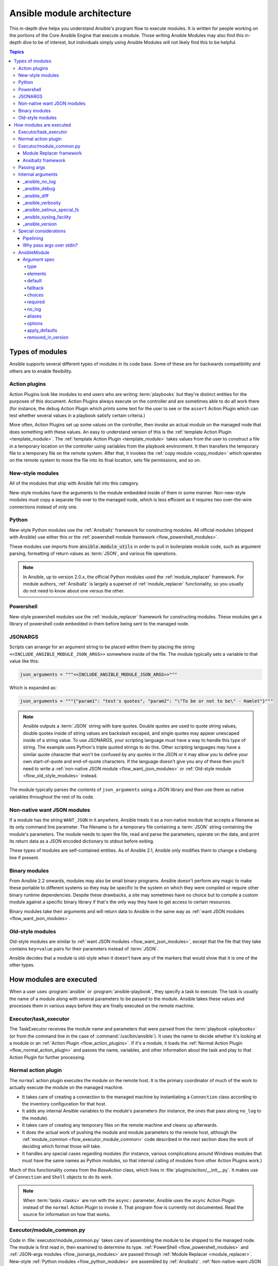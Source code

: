 .. _flow_modules:
.. _developing_program_flow_modules:

***************************
Ansible module architecture
***************************

This in-depth dive helps you understand Ansible's program flow to execute
modules. It is written for people working on the portions of the Core Ansible
Engine that execute a module. Those writing Ansible Modules may also find this
in-depth dive to be of interest, but individuals simply using Ansible Modules
will not likely find this to be helpful.

.. contents:: Topics
   :local:

.. _flow_types_of_modules:

Types of modules
================

Ansible supports several different types of modules in its code base.  Some of
these are for backwards compatibility and others are to enable flexibility.

.. _flow_action_plugins:

Action plugins
--------------

Action Plugins look like modules to end users who are writing :term:`playbooks` but
they're distinct entities for the purposes of this document.  Action Plugins
always execute on the controller and are sometimes able to do all work there
(for instance, the ``debug`` Action Plugin which prints some text for the user to
see or the ``assert`` Action Plugin which can test whether several values in
a playbook satisfy certain criteria.)

More often, Action Plugins set up some values on the controller, then invoke an
actual module on the managed node that does something with these values.  An
easy to understand version of this is the :ref:`template Action Plugin
<template_module>`.  The :ref:`template Action Plugin <template_module>` takes values from
the user to construct a file in a temporary location on the controller using
variables from the playbook environment.  It then transfers the temporary file
to a temporary file on the remote system.  After that, it invokes the
:ref:`copy module <copy_module>` which operates on the remote system to move the file
into its final location, sets file permissions, and so on.

.. _flow_new_style_modules:

New-style modules
-----------------

All of the modules that ship with Ansible fall into this category.

New-style modules have the arguments to the module embedded inside of them in
some manner.  Non-new-style modules must copy a separate file over to the
managed node, which is less efficient as it requires two over-the-wire
connections instead of only one.

.. _flow_python_modules:

Python
------

New-style Python modules use the :ref:`Ansiballz` framework for constructing
modules.  All official modules (shipped with Ansible) use either this or the
:ref:`powershell module framework <flow_powershell_modules>`.

These modules use imports from :code:`ansible.module_utils` in order to pull in
boilerplate module code, such as argument parsing, formatting of return
values as :term:`JSON`, and various file operations.

.. note:: In Ansible, up to version 2.0.x, the official Python modules used the
    :ref:`module_replacer` framework.  For module authors, :ref:`Ansiballz` is
    largely a superset of :ref:`module_replacer` functionality, so you usually
    do not need to know about one versus the other.

.. _flow_powershell_modules:

Powershell
----------

New-style powershell modules use the :ref:`module_replacer` framework for
constructing modules.  These modules get a library of powershell code embedded
in them before being sent to the managed node.

.. _flow_jsonargs_modules:

JSONARGS
--------

Scripts can arrange for an argument string to be placed within them by placing
the string ``<<INCLUDE_ANSIBLE_MODULE_JSON_ARGS>>`` somewhere inside of the
file.  The module typically sets a variable to that value like this:

.. code-block:: python

    json_arguments = """<<INCLUDE_ANSIBLE_MODULE_JSON_ARGS>>"""

Which is expanded as:

.. code-block:: python

    json_arguments = """{"param1": "test's quotes", "param2": "\"To be or not to be\" - Hamlet"}"""

.. note:: Ansible outputs a :term:`JSON` string with bare quotes.  Double quotes are
       used to quote string values, double quotes inside of string values are
       backslash escaped, and single quotes may appear unescaped inside of
       a string value.  To use JSONARGS, your scripting language must have a way
       to handle this type of string.  The example uses Python's triple quoted
       strings to do this.  Other scripting languages may have a similar quote
       character that won't be confused by any quotes in the JSON or it may
       allow you to define your own start-of-quote and end-of-quote characters.
       If the language doesn't give you any of these then you'll need to write
       a :ref:`non-native JSON module <flow_want_json_modules>` or
       :ref:`Old-style module <flow_old_style_modules>` instead.

The module typically parses the contents of ``json_arguments`` using a JSON
library and then use them as native variables throughout the rest of its code.

.. _flow_want_json_modules:

Non-native want JSON modules
----------------------------

If a module has the string ``WANT_JSON`` in it anywhere, Ansible treats
it as a non-native module that accepts a filename as its only command line
parameter.  The filename is for a temporary file containing a :term:`JSON`
string containing the module's parameters.  The module needs to open the file,
read and parse the parameters, operate on the data, and print its return data
as a JSON encoded dictionary to stdout before exiting.

These types of modules are self-contained entities.  As of Ansible 2.1, Ansible
only modifies them to change a shebang line if present.

.. seealso:: Examples of Non-native modules written in ruby are in the `Ansible
    for Rubyists <https://github.com/ansible/ansible-for-rubyists>`_ repository.

.. _flow_binary_modules:

Binary modules
--------------

From Ansible 2.2 onwards, modules may also be small binary programs.  Ansible
doesn't perform any magic to make these portable to different systems so they
may be specific to the system on which they were compiled or require other
binary runtime dependencies.  Despite these drawbacks, a site may sometimes
have no choice but to compile a custom module against a specific binary
library if that's the only way they have to get access to certain resources.

Binary modules take their arguments and will return data to Ansible in the same
way as :ref:`want JSON modules <flow_want_json_modules>`.

.. seealso:: One example of a `binary module
    <https://github.com/ansible/ansible/blob/devel/test/integration/targets/binary_modules/library/helloworld.go>`_
    written in go.

.. _flow_old_style_modules:

Old-style modules
-----------------

Old-style modules are similar to
:ref:`want JSON modules <flow_want_json_modules>`, except that the file that
they take contains ``key=value`` pairs for their parameters instead of
:term:`JSON`.

Ansible decides that a module is old-style when it doesn't have any of the
markers that would show that it is one of the other types.

.. _flow_how_modules_are_executed:

How modules are executed
========================

When a user uses :program:`ansible` or :program:`ansible-playbook`, they
specify a task to execute.  The task is usually the name of a module along
with several parameters to be passed to the module.  Ansible takes these
values and processes them in various ways before they are finally executed on
the remote machine.

.. _flow_executor_task_executor:

Executor/task_executor
----------------------

The TaskExecutor receives the module name and parameters that were parsed from
the :term:`playbook <playbooks>` (or from the command line in the case of
:command:`/usr/bin/ansible`).  It uses the name to decide whether it's looking
at a module or an :ref:`Action Plugin <flow_action_plugins>`.  If it's
a module, it loads the :ref:`Normal Action Plugin <flow_normal_action_plugin>`
and passes the name, variables, and other information about the task and play
to that Action Plugin for further processing.

.. _flow_normal_action_plugin:

Normal action plugin
--------------------

The ``normal`` action plugin executes the module on the remote host.  It is
the primary coordinator of much of the work to actually execute the module on
the managed machine.

* It takes care of creating a connection to the managed machine by
  instantiating a ``Connection`` class according to the inventory
  configuration for that host.
* It adds any internal Ansible variables to the module's parameters (for
  instance, the ones that pass along ``no_log`` to the module).
* It takes care of creating any temporary files on the remote machine and
  cleans up afterwards.
* It does the actual work of pushing the module and module parameters to the
  remote host, although the :ref:`module_common <flow_executor_module_common>`
  code described in the next section does the work of deciding which format
  those will take.
* It handles any special cases regarding modules (for instance, various
  complications around Windows modules that must have the same names as Python
  modules, so that internal calling of modules from other Action Plugins work.)

Much of this functionality comes from the `BaseAction` class,
which lives in :file:`plugins/action/__init__.py`.  It makes use of
``Connection`` and ``Shell`` objects to do its work.

.. note::
    When :term:`tasks <tasks>` are run with the ``async:`` parameter, Ansible
    uses the ``async`` Action Plugin instead of the ``normal`` Action Plugin
    to invoke it.  That program flow is currently not documented.  Read the
    source for information on how that works.

.. _flow_executor_module_common:

Executor/module_common.py
-------------------------

Code in :file:`executor/module_common.py` takes care of assembling the module
to be shipped to the managed node.  The module is first read in, then examined
to determine its type.  :ref:`PowerShell <flow_powershell_modules>` and
:ref:`JSON-args modules <flow_jsonargs_modules>` are passed through
:ref:`Module Replacer <module_replacer>`.  New-style
:ref:`Python modules <flow_python_modules>` are assembled by :ref:`Ansiballz`.
:ref:`Non-native-want-JSON <flow_want_json_modules>`,
:ref:`Binary modules <flow_binary_modules>`, and
:ref:`Old-Style modules <flow_old_style_modules>` aren't touched by either of
these and pass through unchanged.  After the assembling step, one final
modification is made to all modules that have a shebang line.  Ansible checks
whether the interpreter in the shebang line has a specific path configured via
an ``ansible_$X_interpreter`` inventory variable.  If it does, Ansible
substitutes that path for the interpreter path given in the module.  After
this, Ansible returns the complete module data and the module type to the
:ref:`Normal Action <flow_normal_action_plugin>` which continues execution of
the module.

Next we'll go into some details of the two assembler frameworks.

.. _module_replacer:

Module Replacer framework
^^^^^^^^^^^^^^^^^^^^^^^^^

The Module Replacer framework is the original framework implementing new-style
modules.  It is essentially a preprocessor (like the C Preprocessor for those
familiar with that programming language).  It does straight substitutions of
specific substring patterns in the module file.  There are two types of
substitutions:

* Replacements that only happen in the module file.  These are public
  replacement strings that modules can utilize to get helpful boilerplate or
  access to arguments.

  - :code:`from ansible.module_utils.MOD_LIB_NAME import *` is replaced with the
    contents of the :file:`ansible/module_utils/MOD_LIB_NAME.py`  These should
    only be used with :ref:`new-style Python modules <flow_python_modules>`.
  - :code:`#<<INCLUDE_ANSIBLE_MODULE_COMMON>>` is equivalent to
    :code:`from ansible.module_utils.basic import *` and should also only apply
    to new-style Python modules.
  - :code:`# POWERSHELL_COMMON` substitutes the contents of
    :file:`ansible/module_utils/powershell.ps1`.  It should only be used with
    :ref:`new-style Powershell modules <flow_powershell_modules>`.

* Replacements that are used by ``ansible.module_utils`` code.  These are internal
  replacement patterns.  They may be used internally, in the above public
  replacements, but shouldn't be used directly by modules.

  - :code:`"<<ANSIBLE_VERSION>>"` is substituted with the Ansible version.  In
    :ref:`new-style Python modules <flow_python_modules>` under the
    :ref:`Ansiballz` framework the proper way is to instead instantiate an
    `AnsibleModule` and then access the version from
    :attr:``AnsibleModule.ansible_version``.
  - :code:`"<<INCLUDE_ANSIBLE_MODULE_COMPLEX_ARGS>>"` is substituted with
    a string which is the Python ``repr`` of the :term:`JSON` encoded module
    parameters.  Using ``repr`` on the JSON string makes it safe to embed in
    a Python file.  In new-style Python modules under the Ansiballz framework
    this is better accessed by instantiating an `AnsibleModule` and
    then using :attr:`AnsibleModule.params`.
  - :code:`<<SELINUX_SPECIAL_FILESYSTEMS>>` substitutes a string which is
    a comma separated list of file systems which have a file system dependent
    security context in SELinux.  In new-style Python modules, if you really
    need this you should instantiate an `AnsibleModule` and then use
    :attr:`AnsibleModule._selinux_special_fs`.  The variable has also changed
    from a comma separated string of file system names to an actual python
    list of filesystem names.
  - :code:`<<INCLUDE_ANSIBLE_MODULE_JSON_ARGS>>` substitutes the module
    parameters as a JSON string.  Care must be taken to properly quote the
    string as JSON data may contain quotes.  This pattern is not substituted
    in new-style Python modules as they can get the module parameters another
    way.
  - The string :code:`syslog.LOG_USER` is replaced wherever it occurs with the
    ``syslog_facility`` which was named in :file:`ansible.cfg` or any
    ``ansible_syslog_facility`` inventory variable that applies to this host.  In
    new-style Python modules this has changed slightly.  If you really need to
    access it, you should instantiate an `AnsibleModule` and then use
    :attr:`AnsibleModule._syslog_facility` to access it.  It is no longer the
    actual syslog facility and is now the name of the syslog facility.  See
    the :ref:`documentation on internal arguments <flow_internal_arguments>`
    for details.

.. _Ansiballz:

Ansiballz framework
^^^^^^^^^^^^^^^^^^^

Ansible 2.1 switched from the :ref:`module_replacer` framework to the
Ansiballz framework for assembling modules.  The Ansiballz framework differs
from module replacer in that it uses real Python imports of things in
:file:`ansible/module_utils` instead of merely preprocessing the module.  It
does this by constructing a zipfile -- which includes the module file, files
in :file:`ansible/module_utils` that are imported by the module, and some
boilerplate to pass in the module's parameters.  The zipfile is then Base64
encoded and wrapped in a small Python script which decodes the Base64 encoding
and places the zipfile into a temp directory on the managed node.  It then
extracts just the ansible module script from the zip file and places that in
the temporary directory as well.  Then it sets the PYTHONPATH to find python
modules inside of the zip file and invokes :command:`python` on the extracted
ansible module.

.. note::
    Ansible wraps the zipfile in the Python script for two reasons:

    * for compatibility with Python-2.6 which has a less
      functional version of Python's ``-m`` command line switch.
    * so that pipelining will function properly.  Pipelining needs to pipe the
      Python module into the Python interpreter on the remote node.  Python
      understands scripts on stdin but does not understand zip files.

In Ansiballz, any imports of Python modules from the
:py:mod:`ansible.module_utils` package trigger inclusion of that Python file
into the zipfile.  Instances of :code:`#<<INCLUDE_ANSIBLE_MODULE_COMMON>>` in
the module are turned into :code:`from ansible.module_utils.basic import *`
and :file:`ansible/module-utils/basic.py` is then included in the zipfile.
Files that are included from :file:`module_utils` are themselves scanned for
imports of other Python modules from :file:`module_utils` to be included in
the zipfile as well.

.. warning::
    At present, the Ansiballz Framework cannot determine whether an import
    should be included if it is a relative import.  Always use an absolute
    import that has :py:mod:`ansible.module_utils` in it to allow Ansiballz to
    determine that the file should be included.

.. _flow_passing_module_args:

Passing args
------------

In :ref:`module_replacer`, module arguments are turned into a JSON-ified
string and substituted into the combined module file.  In :ref:`Ansiballz`,
the JSON-ified string is passed into the module via stdin.  When
a  :class:`ansible.module_utils.basic.AnsibleModule` is instantiated,
it parses this string and places the args into
:attr:`AnsibleModule.params` where it can be accessed by the module's
other code.

.. note::
    Internally, the `AnsibleModule` uses the helper function,
    :py:func:`ansible.module_utils.basic._load_params`, to load the parameters
    from stdin and save them into an internal global variable.  Very dynamic
    custom modules which need to parse the parameters prior to instantiating
    an ``AnsibleModule`` may use ``_load_params`` to retrieve the
    parameters.  Be aware that ``_load_params`` is an internal function and
    may change in breaking ways if necessary to support changes in the code.
    However, we'll do our best not to break it gratuitously, which is not
    something that can be said for either the way parameters are passed or
    the internal global variable.

.. _flow_internal_arguments:

Internal arguments
------------------

Both :ref:`module_replacer` and :ref:`Ansiballz` send additional arguments to
the module beyond those which the user specified in the playbook.  These
additional arguments are internal parameters that help implement global
Ansible features.  Modules often do not need to know about these explicitly as
the features are implemented in :py:mod:`ansible.module_utils.basic` but certain
features need support from the module so it's good to know about them.

_ansible_no_log
^^^^^^^^^^^^^^^

This is a boolean.  If it's True then the playbook specified ``no_log`` (in
a task's parameters or as a play parameter).  This automatically affects calls
to :py:meth:`AnsibleModule.log`.  If a module implements its own logging then
it needs to check this value.  The best way to look at this is for the module
to instantiate an `AnsibleModule` and then check the value of
:attr:`AnsibleModule.no_log`.

.. note::
    ``no_log`` specified in a module's argument_spec are handled by a different mechanism.

_ansible_debug
^^^^^^^^^^^^^^^

This is a boolean that turns on more verbose logging.  If a module uses
:py:meth:`AnsibleModule.debug` rather than :py:meth:`AnsibleModule.log` then
the messages are only logged if this is True.  This also turns on logging of
external commands that the module executes.  This can be changed via
the ``debug`` setting in :file:`ansible.cfg` or the environment variable
:envvar:`ANSIBLE_DEBUG`.  If, for some reason, a module must access this, it
should do so by instantiating an `AnsibleModule` and accessing
:attr:`AnsibleModule._debug`.

_ansible_diff
^^^^^^^^^^^^^^^

This boolean is turned on via the ``--diff`` command line option.  If a module
supports it, it will tell the module to show a unified diff of changes to be
made to templated files.  The proper way for a module to access this is by
instantiating an `AnsibleModule` and accessing
:attr:`AnsibleModule._diff`.

_ansible_verbosity
^^^^^^^^^^^^^^^^^^

This value could be used for finer grained control over logging. However, it
is currently unused.

_ansible_selinux_special_fs
^^^^^^^^^^^^^^^^^^^^^^^^^^^

This is a list of names of filesystems which should have a special selinux
context.  They are used by the `AnsibleModule` methods which operate on
files (changing attributes, moving, and copying).  The list of names is set
via a comma separated string of filesystem names from :file:`ansible.cfg`::

  # ansible.cfg
  [selinux]
  special_context_filesystems=nfs,vboxsf,fuse,ramfs

If a module cannot use the builtin ``AnsibleModule`` methods to manipulate
files and needs to know about these special context filesystems, it should
instantiate an ``AnsibleModule`` and then examine the list in
:attr:`AnsibleModule._selinux_special_fs`.

This replaces :attr:`ansible.module_utils.basic.SELINUX_SPECIAL_FS` from
:ref:`module_replacer`.  In module replacer it was a comma separated string of
filesystem names.  Under Ansiballz it's an actual list.

.. versionadded:: 2.1

_ansible_syslog_facility
^^^^^^^^^^^^^^^^^^^^^^^^

This parameter controls which syslog facility ansible module logs to.  It may
be set by changing the ``syslog_facility`` value in :file:`ansible.cfg`.  Most
modules should just use :meth:`AnsibleModule.log` which will then make use of
this.  If a module has to use this on its own, it should instantiate an
`AnsibleModule` and then retrieve the name of the syslog facility from
:attr:`AnsibleModule._syslog_facility`.  The code will look slightly different
than it did under :ref:`module_replacer` due to how hacky the old way was

.. code-block:: python

        # Old way
        import syslog
        syslog.openlog(NAME, 0, syslog.LOG_USER)

        # New way
        import syslog
        facility_name = module._syslog_facility
        facility = getattr(syslog, facility_name, syslog.LOG_USER)
        syslog.openlog(NAME, 0, facility)

.. versionadded:: 2.1

_ansible_version
^^^^^^^^^^^^^^^^

This parameter passes the version of ansible that runs the module.  To access
it, a module should instantiate an `AnsibleModule` and then retrieve it
from :attr:`AnsibleModule.ansible_version`.  This replaces
:attr:`ansible.module_utils.basic.ANSIBLE_VERSION` from
:ref:`module_replacer`.

.. versionadded:: 2.1

.. _flow_special_considerations:

Special considerations
----------------------

.. _flow_pipelining:

Pipelining
^^^^^^^^^^

Ansible can transfer a module to a remote machine in one of two ways:

* it can write out the module to a temporary file on the remote host and then
  use a second connection to the remote host to execute it with the
  interpreter that the module needs
* or it can use what's known as pipelining to execute the module by piping it
  into the remote interpreter's stdin.

Pipelining only works with modules written in Python at this time because
Ansible only knows that Python supports this mode of operation.  Supporting
pipelining means that whatever format the module payload takes before being
sent over the wire must be executable by Python via stdin.

.. _flow_args_over_stdin:

Why pass args over stdin?
^^^^^^^^^^^^^^^^^^^^^^^^^

Passing arguments via stdin was chosen for the following reasons:

* When combined with :ref:`ANSIBLE_PIPELINING`, this keeps the module's arguments from
  temporarily being saved onto disk on the remote machine.  This makes it
  harder (but not impossible) for a malicious user on the remote machine to
  steal any sensitive information that may be present in the arguments.
* Command line arguments would be insecure as most systems allow unprivileged
  users to read the full commandline of a process.
* Environment variables are usually more secure than the commandline but some
  systems limit the total size of the environment.  This could lead to
  truncation of the parameters if we hit that limit.


.. _flow_ansiblemodule:

AnsibleModule
-------------

.. _argument_spec:

Argument spec
^^^^^^^^^^^^^

The ``argument_spec`` provided to ``AnsibleModule`` defines the supported arguments for a module, as well as their type, defaults and more.

Example ``argument_spec``:

.. code-block:: python

    module = AnsibleModule(argument_spec=dict(
        top_level=dict(
            type='dict',
            options=dict(
                second_level=dict(
                    default=True,
                    type='bool',
                )
            )
        )
    ))

This section will discuss the behavioral attributes for arguments:

type
""""

``type`` allows you to define the type of the value accepted for the argument. The default value for ``type`` is ``str``. Possible values are:

* str
* list
* dict
* bool
* int
* float
* path
* raw
* jsonarg
* json
* bytes
* bits

The ``raw`` type, performs no type validation or type casing, and maintains the type of the passed value.

elements
""""""""

``elements`` works in combination with ``type`` when ``type='list'``. ``elements`` can then be defined as ``elements='int'`` or any other type, indicating that each element of the specified list should be of that type.

default
"""""""

The ``default`` option allows sets a default value for the argument for the scenario when the argument is not provided to the module. When not specified, the default value is ``None``.

fallback
""""""""

``fallback`` accepts a ``tuple`` where the first argument is a callable (function) that will be used to perform the lookup, based on the second argument. The second argument is a list of values to be accepted by the callable.

The most common callable used is ``env_fallback`` which will allow an argument to optionally use an environment variable when the argument is not supplied.

Example::

    username=dict(fallback=(env_fallback, ['ANSIBLE_NET_USERNAME']))

choices
"""""""

``choices`` accepts a list of choices that the argument will accept. The types of ``choices`` should match the ``type``.

required
""""""""

``required`` accepts a boolean, either ``True`` or ``False`` that indicates that the argument is required. This should not be used in combination with ``default``.

no_log
""""""

``no_log`` indicates that the value of the argument should not be logged or displayed.

aliases
"""""""

``aliases`` accepts a list of alternative argument names for the argument, such as the case where the argument is ``name`` but the module accepts ``aliases=['pkg']`` to allow ``pkg`` to be interchangably with ``name``

options
"""""""

``options`` implements the ability to create a sub-argument_spec, where the sub options of the top level argument are also validated using the attributes discussed in this section. The example at the top of this section demonstrates use of ``options``. ``type`` or ``elements`` should be ``dict`` is this case.

apply_defaults
""""""""""""""

``apply_defaults`` works alongside ``options`` and allows the ``default`` of the sub-options to be applied even when the top-level argument is not supplied.

In the example of the ``argument_spec`` at the top of this section, it would allow ``module.params['top_level']['second_level']`` to be defined, even if the user does not provide ``top_level`` when calling the module.

removed_in_version
""""""""""""""""""

``removed_in_version`` indicates which version of Ansible a deprecated argument will be removed in.
